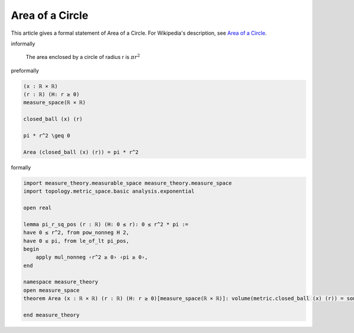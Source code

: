 Area of a Circle
----------------

This article gives a formal statement of Area of a Circle.  For Wikipedia's
description, see
`Area of a Circle <https://en.wikipedia.org/wiki/Area_of_a_circle>`_.


informally

   The area enclosed by a circle of radius r is :math:`π r^2`

preformally

.. code-block:: text

  (x : ℝ × ℝ)
  (r : ℝ) (H: r ≥ 0)
  measure_space(ℝ × ℝ)

  closed_ball (x) (r)

  pi * r^2 \geq 0

  Area (closed_ball (x) (r)) = pi * r^2


formally

.. code-block:: lean

  import measure_theory.measurable_space measure_theory.measure_space
  import topology.metric_space.basic analysis.exponential

  open real

  lemma pi_r_sq_pos (r : ℝ) (H: 0 ≤ r): 0 ≤ r^2 * pi :=
  have 0 ≤ r^2, from pow_nonneg H 2,
  have 0 ≤ pi, from le_of_lt pi_pos,
  begin
      apply mul_nonneg ‹r^2 ≥ 0› ‹pi ≥ 0›,
  end

  namespace measure_theory
  open measure_space
  theorem Area (x : ℝ × ℝ) (r : ℝ) (H: r ≥ 0)[measure_space(ℝ × ℝ)]: volume(metric.closed_ball (x) (r)) = some ⟨ r^2 * pi, pi_r_sq_pos r H⟩ := sorry
  
  end measure_theory
